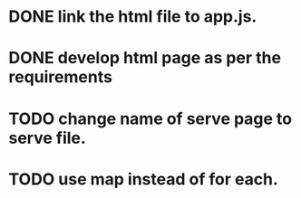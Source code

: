 * DONE link the html file to app.js.
* DONE develop html page as per the requirements
* TODO change name of serve page to serve file.
* TODO use map instead of for each.
